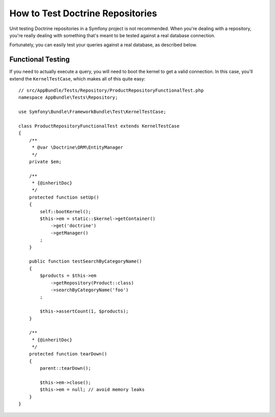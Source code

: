 .. index::
   single: Tests; Doctrine

How to Test Doctrine Repositories
=================================

Unit testing Doctrine repositories in a Symfony project is not recommended.
When you're dealing with a repository, you're really dealing with something
that's meant to be tested against a real database connection.

Fortunately, you can easily test your queries against a real database, as
described below.

Functional Testing
------------------

If you need to actually execute a query, you will need to boot the kernel
to get a valid connection. In this case, you'll extend the ``KernelTestCase``,
which makes all of this quite easy::

    // src/AppBundle/Tests/Repository/ProductRepositoryFunctionalTest.php
    namespace AppBundle\Tests\Repository;

    use Symfony\Bundle\FrameworkBundle\Test\KernelTestCase;

    class ProductRepositoryFunctionalTest extends KernelTestCase
    {
        /**
         * @var \Doctrine\ORM\EntityManager
         */
        private $em;

        /**
         * {@inheritDoc}
         */
        protected function setUp()
        {
            self::bootKernel();
            $this->em = static::$kernel->getContainer()
                ->get('doctrine')
                ->getManager()
            ;
        }

        public function testSearchByCategoryName()
        {
            $products = $this->em
                ->getRepository(Product::class)
                ->searchByCategoryName('foo')
            ;

            $this->assertCount(1, $products);
        }

        /**
         * {@inheritDoc}
         */
        protected function tearDown()
        {
            parent::tearDown();

            $this->em->close();
            $this->em = null; // avoid memory leaks
        }
    }
